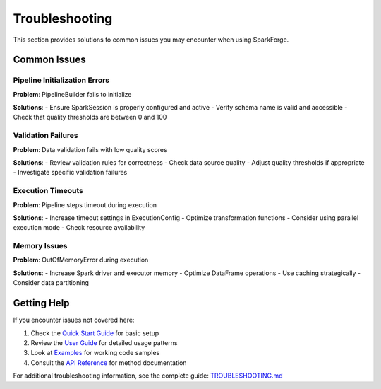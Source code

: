Troubleshooting
==============

This section provides solutions to common issues you may encounter when using SparkForge.

Common Issues
-------------

Pipeline Initialization Errors
~~~~~~~~~~~~~~~~~~~~~~~~~~~~~~

**Problem**: PipelineBuilder fails to initialize

**Solutions**:
- Ensure SparkSession is properly configured and active
- Verify schema name is valid and accessible
- Check that quality thresholds are between 0 and 100

Validation Failures
~~~~~~~~~~~~~~~~~~

**Problem**: Data validation fails with low quality scores

**Solutions**:
- Review validation rules for correctness
- Check data source quality
- Adjust quality thresholds if appropriate
- Investigate specific validation failures

Execution Timeouts
~~~~~~~~~~~~~~~~~

**Problem**: Pipeline steps timeout during execution

**Solutions**:
- Increase timeout settings in ExecutionConfig
- Optimize transformation functions
- Consider using parallel execution mode
- Check resource availability

Memory Issues
~~~~~~~~~~~~

**Problem**: OutOfMemoryError during execution

**Solutions**:
- Increase Spark driver and executor memory
- Optimize DataFrame operations
- Use caching strategically
- Consider data partitioning

Getting Help
------------

If you encounter issues not covered here:

1. Check the `Quick Start Guide <quick_start_5_min.html>`_ for basic setup
2. Review the `User Guide <user_guide.html>`_ for detailed usage patterns
3. Look at `Examples <examples/index.html>`_ for working code samples
4. Consult the `API Reference <api_reference.html>`_ for method documentation

For additional troubleshooting information, see the complete guide: `TROUBLESHOOTING.md <markdown/TROUBLESHOOTING.md>`_
